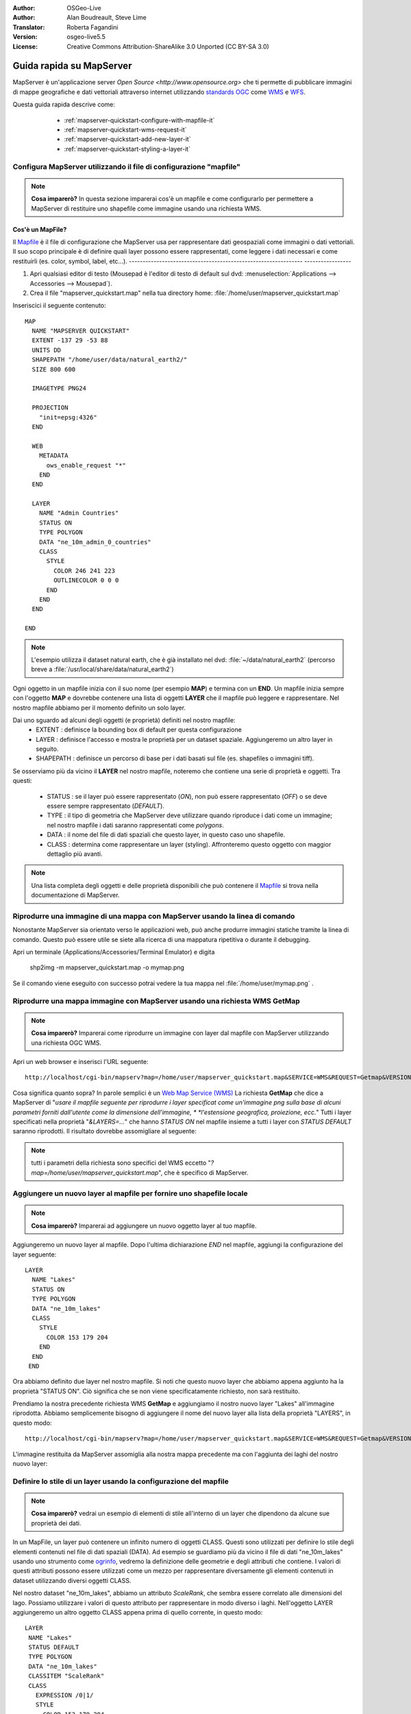 :Author: OSGeo-Live
:Author: Alan Boudreault, Steve Lime
:Translator: Roberta Fagandini
:Version: osgeo-live5.5
:License: Creative Commons Attribution-ShareAlike 3.0 Unported  (CC BY-SA 3.0)

.. image:: ../../images/project_logos/logo-mapserver-new.png
  :scale: 65 %
  :alt: Project logo
  :align: right
  :target: http://mapserver.org/

.. image:: ../../images/logos/OSGeo_project.png
  :scale: 100 %
  :alt: OSGeo Project
  :align: right
  :target: http://www.osgeo.org

================================================================================
Guida rapida su MapServer
================================================================================

MapServer è un'applicazione server `Open Source <http://www.opensource.org>` che ti 
permette di pubblicare immagini di mappe geografiche e dati vettoriali attraverso 
internet utilizzando `standards OGC <http://www.opengeospatial.org/standards>`_ come `WMS <http://www.opengeospatial.org/standards/wms>`_ e `WFS <http://www.opengeospatial.org/standards/wfs>`_.

Questa guida rapida descrive come:

  * :ref:`mapserver-quickstart-configure-with-mapfile-it`
  * :ref:`mapserver-quickstart-wms-request-it`
  * :ref:`mapserver-quickstart-add-new-layer-it`
  * :ref:`mapserver-quickstart-styling-a-layer-it`
  
 .. _mapserver-quickstart-configure-with-mapfile-it:
 
Configura MapServer utilizzando il file di configurazione "mapfile"
================================================================================

.. note:: **Cosa imparerò?** In questa sezione imparerai cos'è un mapfile e come
   configurarlo per permettere a MapServer di restituire uno shapefile come immagine
   usando una richiesta WMS.

Cos'è un MapFile?
--------------------------------------------------------------------------------

Il `Mapfile <http://mapserver.org/mapfile/index.html>`_ è il file di configurazione
che MapServer usa per rappresentare dati geospaziali come immagini o dati vettoriali.
Il suo scopo principale è di definire quali layer possono essere rappresentati, come
leggere i dati necessari e come restituirli (es. color, symbol, label, etc...).
--------------------------------------------------------------- -----------------

#. Apri qualsiasi editor di testo (Mousepad è l'editor di testo di default sul dvd:
   :menuselection:`Applications --> Accessories --> Mousepad`).
#. Crea il file "mapserver_quickstart.map" nella tua directory home: :file:`/home/user/mapserver_quickstart.map`

Inseriscici il seguente contenuto::

  MAP
    NAME "MAPSERVER QUICKSTART"
    EXTENT -137 29 -53 88
    UNITS DD
    SHAPEPATH "/home/user/data/natural_earth2/"
    SIZE 800 600

    IMAGETYPE PNG24
  
    PROJECTION
      "init=epsg:4326" 
    END

    WEB
      METADATA
        ows_enable_request "*"
      END
    END

    LAYER
      NAME "Admin Countries"
      STATUS ON
      TYPE POLYGON
      DATA "ne_10m_admin_0_countries"
      CLASS 
        STYLE
          COLOR 246 241 223
          OUTLINECOLOR 0 0 0
        END
      END 
    END

  END

.. note::
    
   L'esempio utilizza il dataset natural earth, che è già installato nel dvd:
   :file:`~/data/natural_earth2` (percorso breve a :file:`/usr/local/share/data/natural_earth2`)

Ogni oggetto in un mapfile inizia con il suo nome (per esempio **MAP**) e termina con
un **END**. Un mapfile inizia sempre con l'oggetto **MAP** e dovrebbe contenere una
lista di oggetti **LAYER** che il mapfile può leggere e rappresentare. Nel nostro mapfile
abbiamo per il momento definito un solo layer.

Dai uno sguardo ad alcuni degli oggetti (e proprietà) definiti nel nostro mapfile: 
 * EXTENT : definisce la bounding box di default per questa configurazione
 * LAYER : definisce l'accesso e mostra le proprietà per un dataset spaziale. Aggiungeremo
   un altro layer in seguito.
 * SHAPEPATH : definisce un percorso di base per i dati basati sul file (es. shapefiles
   o immagini tiff). 

Se osserviamo più da vicino il **LAYER** nel nostro mapfile, noteremo che contiene una
serie di proprietà e oggetti. Tra questi: 

 * STATUS : se il layer può essere rappresentato (*ON*), non può essere rappresentato
   (*OFF*) o se deve essere sempre rappresentato (*DEFAULT*).
 * TYPE : il tipo di geometria che MapServer deve utilizzare  quando riproduce i dati
   come un immagine; nel nostro mapfile i dati saranno rappresentati come *polygons*.
 * DATA : il nome del file di dati spaziali che questo layer, in questo caso uno shapefile.
 * CLASS : determina come rappresentare un layer (styling).  Affronteremo questo oggetto 
   con maggior dettaglio più avanti.

.. note:: 

  Una lista completa degli oggetti e delle proprietà disponibili che può contenere
  il `Mapfile <http://mapserver.org/mapfile/index.html>`_ si trova nella
  documentazione di MapServer.

.. _mapserver-quickstart-richiesta wms:


Riprodurre una immagine di una mappa con MapServer usando la linea di comando
================================================================================

Nonostante MapServer sia orientato verso le applicazioni web, può anche produrre
immagini statiche tramite la linea di comando. Questo può essere utile se siete alla
ricerca di una mappatura ripetitiva o durante il debugging.

Apri un terminale (Applications/Accessories/Terminal Emulator) e digita

 shp2img -m mapserver_quickstart.map -o mymap.png

Se il comando viene eseguito con successo potrai vedere la tua mappa nel :file:`/home/user/mymap.png` .

Riprodurre una mappa immagine con MapServer usando una richiesta WMS **GetMap** 
================================================================================

.. note:: 

  **Cosa imparerò?** Imparerai come riprodurre un immagine con layer dal mapfile
  con MapServer utilizzando una richiesta OGC WMS.

Apri un web browser e inserisci l'URL seguente::

 http://localhost/cgi-bin/mapserv?map=/home/user/mapserver_quickstart.map&SERVICE=WMS&REQUEST=Getmap&VERSION=1.1.1&LAYERS=Admin%20Countries&SRS=EPSG:4326&BBOX=-137,29,-53,88&FORMAT=PNG&WIDTH=800&HEIGHT=600

Cosa significa quanto sopra?  In parole semplici è un `Web Map Service (WMS) <http://www.opengeospatial.org/standards/wms>`_ La richiesta **GetMap** che dice a
MapServer di "*usare il mapfile seguente per riprodurre i layer specificat come un'immagine*
*png sulla base di alcuni parametri forniti dall'utente come la dimensione dell'immagine, *
*l'estensione geografica, proiezione, ecc.*" Tutti i layer specificati nella proprietà 
"*&LAYERS=...*" che hanno *STATUS ON* nel mapfile insieme a tutti i layer con *STATUS DEFAULT*
saranno riprodotti.  Il risultato dovrebbe assomigliare al seguente:

  .. image:: ../../images/screenshots/800x600/mapserver_map.png
    :scale: 70 %

.. note:: 

  tutti i parametri della richiesta sono specifici del WMS eccetto 
  "*?map=/home/user/mapserver_quickstart.map*", che è specifico di MapServer.  

.. _mapserver-quickstart-aggiungere un nuovo layer:

Aggiungere un nuovo layer al mapfile per fornire uno shapefile locale
================================================================================

.. note:: **Cosa imparerò?** Imparerai ad aggiungere un nuovo oggetto layer al tuo mapfile.

Aggiungeremo un nuovo layer al mapfile. Dopo l'ultima dichiarazione *END* nel mapfile,
aggiungi la configurazione del layer seguente::

 LAYER
   NAME "Lakes"
   STATUS ON
   TYPE POLYGON
   DATA "ne_10m_lakes"
   CLASS 
     STYLE
       COLOR 153 179 204
     END
   END 
  END

Ora abbiamo definito due layer nel nostro mapfile. Si noti che questo nuovo layer che
abbiamo appena aggiunto ha la proprietà "STATUS ON". Ciò significa che se non viene
specificatamente richiesto, non sarà restituito.

Prendiamo la nostra precedente richiesta WMS **GetMap** e aggiungiamo il nostro nuovo
layer "Lakes" all'immagine riprodotta. Abbiamo semplicemente bisogno di aggiungere il
nome del nuovo layer alla lista della proprietà "LAYERS", in questo modo::

 http://localhost/cgi-bin/mapserv?map=/home/user/mapserver_quickstart.map&SERVICE=WMS&REQUEST=Getmap&VERSION=1.1.1&LAYERS=Admin%20Countries,Lakes&SRS=EPSG:4326&BBOX=-137,29,-53,88&FORMAT=PNG&WIDTH=800&HEIGHT=600

L'immagine restituita da MapServer assomiglia alla nostra mappa precedente ma con
l'aggiunta dei laghi del nostro nuovo layer:

  .. image:: ../../images/screenshots/800x600/mapserver_lakes.png
    :scale: 70 %

.. _mapserver-quickstart-styling di un layer-it:

Definire lo stile di un layer usando la configurazione del mapfile
================================================================================

.. note:: 

  **Cosa imparerò?** vedrai un esempio di elementi di stile all'interno di un layer
  che dipendono da alcune sue proprietà dei dati.

In un MapFile, un layer può contenere un infinito numero di oggetti CLASS. Questi sono
utilizzati per definire lo stile degli elementi contenuti nel file di dati spaziali (DATA).
Ad esempio se guardiamo più da vicino il file di dati "ne_10m_lakes" usando uno strumento come
`ogrinfo <http://www.gdal.org/ogrinfo.html>`_, vedremo la definizione delle geometrie e degli
attributi che contiene. I valori di questi attributi possono essere utilizzati come un mezzo
per rappresentare diversamente gli elementi contenuti in dataset utilizzando diversi oggetti CLASS.

Nel nostro dataset "ne_10m_lakes", abbiamo un attributo *ScaleRank*, che sembra essere correlato
alle dimensioni del lago. Possiamo utilizzare i valori di questo attributo per rappresentare in
modo diverso i laghi. Nell'oggetto LAYER aggiungeremo un altro oggetto CLASS appena prima di
quello corrente, in questo modo::

  LAYER
   NAME "Lakes"
   STATUS DEFAULT
   TYPE POLYGON
   DATA "ne_10m_lakes"
   CLASSITEM "ScaleRank" 
   CLASS 
     EXPRESSION /0|1/  
     STYLE
       COLOR 153 179 204
       OUTLINECOLOR 0 0 0
     END
   END 
   CLASS 
     STYLE
       COLOR 153 179 204
     END
   END 
  END

Cosa fa il nostro nuovo oggetto CLASS?  Fondamentalmente dice a MapServer di rappresentare
gli elementi che hanno la proprietà "ScaleRank" uguale a 0 o a 1 con un una linea di contorno
nera. Gli oggetti Class sono sempre letti dall'alto al basso per ogni feature da rappresentare.
Quando una feature risponde all'"EXPRESSION" specificata in una class, questa class viene 
utilizzata per definire lo stile della feature stessa. Se la feature non risponde a una classe,
viene valutata quella sucessiva. Se una feature non risponde a nessuna class allora non viene
rappresentata e se l'ultima class in un layer non contiene alcun oggetto "EXPRESSION" allora
questa classe viene assunta come di default. La proprietà "CLASSITEM" dice a MapServer quale
attributo utilizzare per la valutazione dell'EXPRESSIONs definite nell'oggetto CLASS.

Il risultato di questa nuova aggiunta dovrebbe mostrare i laghi più grandi nella nostra mappa
con una linea di contorno nera, come nell'immagine di seguito:

  .. image:: ../../images/screenshots/800x600/mapserver_lakes_scalerank.png
    :scale: 70 %

.. note:: 

    Impara di più su `EXPRESSIONS <http://mapserver.org/mapfile/expressions.html>`_ in MapServer.

Che altro?
================================================================================

Questo è un esempio semplice ma puoi fare molto molto di più. Il sito web del progetto MapServer
contiene molte risorse per aiutarti ad iniziare. Qui ce ne sono alcune da considerare in seguito:

* Leggi `Introduzione a MapServer <http://mapserver.org/introduction.html#introduction>`_.
* Dai uno sguardo al `tutorial di MapServer <http://www.mapserver.org/tutorial/index.html>`_
  che contiene diversi esempi di mapfile.
* Guarda `OGC Support and Configuration <http://www.mapserver.org/ogc/index.html>`_ per sapere
  di più sugli standard OGC in MapServer (WMS, WFS, SLD, WFS Filter Encoding, WCS, SOS, etc.).
* Pronto a usare MapServer?  Allora aggiungiti alla comunity sulla 
  `Mailing Lists <http://www.mapserver.org/community/lists.html>`_ per scambiarsi idee, discutere
  potenziali miglioramenti del software e porre domande.
